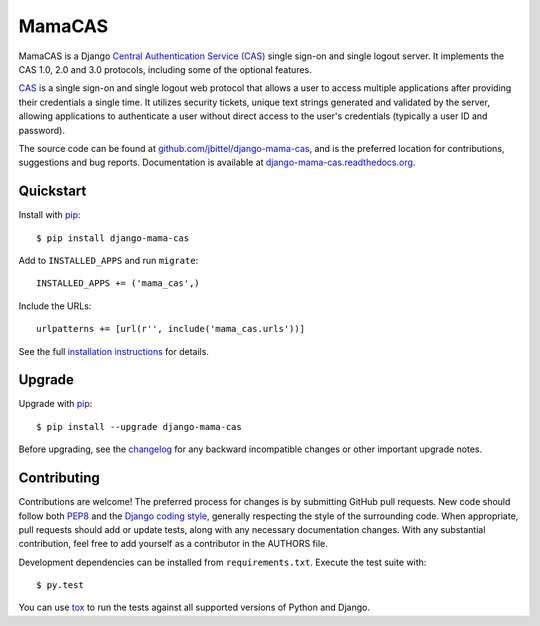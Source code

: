 MamaCAS
=======

.. image:: https://travis-ci.org/jbittel/django-mama-cas.png?branch=master
    :target: https://travis-ci.org/jbittel/django-mama-cas

MamaCAS is a Django `Central Authentication Service (CAS)`_ single sign-on
and single logout server. It implements the CAS 1.0, 2.0 and 3.0 protocols,
including some of the optional features.

CAS_ is a single sign-on and single logout web protocol that allows a user
to access multiple applications after providing their credentials a single
time. It utilizes security tickets, unique text strings generated and
validated by the server, allowing applications to authenticate a user without
direct access to the user's credentials (typically a user ID and password).

The source code can be found at `github.com/jbittel/django-mama-cas`_, and is
the preferred location for contributions, suggestions and bug reports.
Documentation is available at `django-mama-cas.readthedocs.org`_.

Quickstart
----------

Install with `pip`_::

   $ pip install django-mama-cas

Add to ``INSTALLED_APPS`` and run ``migrate``::

   INSTALLED_APPS += ('mama_cas',)

Include the URLs::

   urlpatterns += [url(r'', include('mama_cas.urls'))]

See the full `installation instructions`_ for details.

Upgrade
-------

Upgrade with `pip`_::

   $ pip install --upgrade django-mama-cas

Before upgrading, see the `changelog`_ for any backward incompatible
changes or other important upgrade notes.

Contributing
------------

Contributions are welcome! The preferred process for changes is by submitting
GitHub pull requests. New code should follow both `PEP8`_ and the `Django
coding style`_, generally respecting the style of the surrounding code. When
appropriate, pull requests should add or update tests, along with any
necessary documentation changes. With any substantial contribution, feel
free to add yourself as a contributor in the AUTHORS file.

Development dependencies can be installed from ``requirements.txt``.
Execute the test suite with::

   $ py.test

You can use `tox`_ to run the tests against all supported versions of
Python and Django.

.. _Central Authentication Service (CAS):
.. _CAS: http://jasig.github.io/cas/
.. _github.com/jbittel/django-mama-cas: https://github.com/jbittel/django-mama-cas
.. _django-mama-cas.readthedocs.org: http://django-mama-cas.readthedocs.org/
.. _pip: https://pip.pypa.io/
.. _installation instructions: http://django-mama-cas.readthedocs.org/en/latest/installation.html
.. _changelog: http://django-mama-cas.readthedocs.org/en/latest/changelog.html
.. _PEP8: http://www.python.org/dev/peps/pep-0008
.. _Django coding style: https://docs.djangoproject.com/en/dev/internals/contributing/writing-code/coding-style
.. _tox: http://tox.testrun.org/

